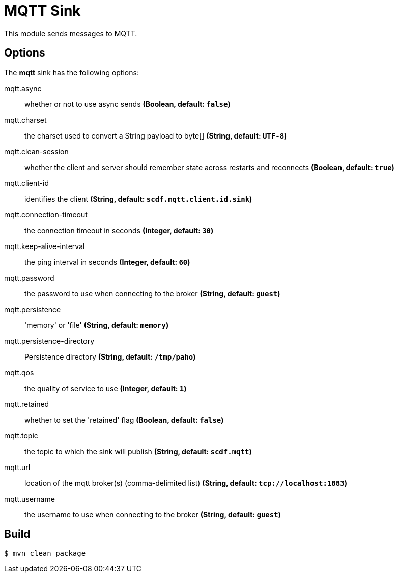 //tag::ref-doc[]
= MQTT Sink

This module sends messages to MQTT.

== Options

The **$$mqtt$$** $$sink$$ has the following options:

//tag::configuration-properties[]
$$mqtt.async$$:: $$whether or not to use async sends$$ *($$Boolean$$, default: `$$false$$`)*
$$mqtt.charset$$:: $$the charset used to convert a String payload to byte[]$$ *($$String$$, default: `$$UTF-8$$`)*
$$mqtt.clean-session$$:: $$whether the client and server should remember state across restarts and reconnects$$ *($$Boolean$$, default: `$$true$$`)*
$$mqtt.client-id$$:: $$identifies the client$$ *($$String$$, default: `$$scdf.mqtt.client.id.sink$$`)*
$$mqtt.connection-timeout$$:: $$the connection timeout in seconds$$ *($$Integer$$, default: `$$30$$`)*
$$mqtt.keep-alive-interval$$:: $$the ping interval in seconds$$ *($$Integer$$, default: `$$60$$`)*
$$mqtt.password$$:: $$the password to use when connecting to the broker$$ *($$String$$, default: `$$guest$$`)*
$$mqtt.persistence$$:: $$'memory' or 'file'$$ *($$String$$, default: `$$memory$$`)*
$$mqtt.persistence-directory$$:: $$Persistence directory$$ *($$String$$, default: `$$/tmp/paho$$`)*
$$mqtt.qos$$:: $$the quality of service to use$$ *($$Integer$$, default: `$$1$$`)*
$$mqtt.retained$$:: $$whether to set the 'retained' flag$$ *($$Boolean$$, default: `$$false$$`)*
$$mqtt.topic$$:: $$the topic to which the sink will publish$$ *($$String$$, default: `$$scdf.mqtt$$`)*
$$mqtt.url$$:: $$location of the mqtt broker(s) (comma-delimited list)$$ *($$String$$, default: `$$tcp://localhost:1883$$`)*
$$mqtt.username$$:: $$the username to use when connecting to the broker$$ *($$String$$, default: `$$guest$$`)*
//end::configuration-properties[]

//end::ref-doc[]

== Build

```
$ mvn clean package
```
